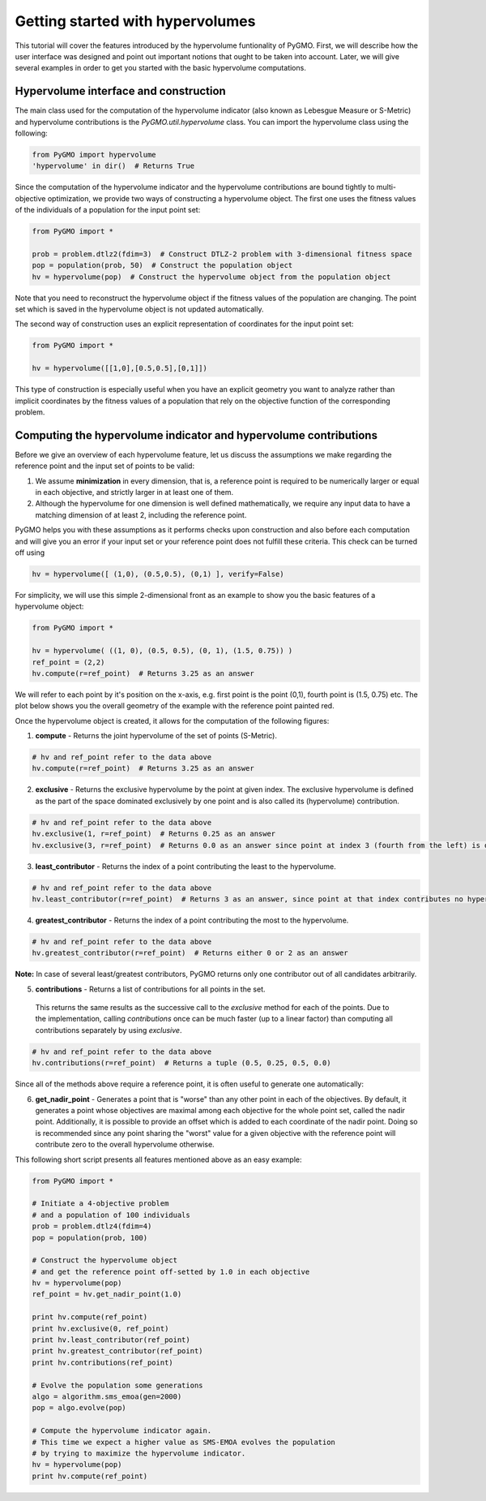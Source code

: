 .. _getting_started_with_hyper_volumes:

================================================================
Getting started with hypervolumes
================================================================

This tutorial will cover the features introduced by the hypervolume funtionality of PyGMO.
First, we will describe how the user interface was designed and point out important notions that ought to be taken into account.
Later, we will give several examples in order to get you started with the basic hypervolume computations.

Hypervolume interface and construction
======================================

The main class used for the computation of the hypervolume indicator (also known as Lebesgue Measure or S-Metric) and hypervolume contributions is the `PyGMO.util.hypervolume` class. You can import the hypervolume class using the following:

.. code-block:: python

  from PyGMO import hypervolume
  'hypervolume' in dir()  # Returns True
    
Since the computation of the hypervolume indicator and the hypervolume contributions are bound tightly to multi-objective optimization, we provide two ways of constructing a hypervolume object. The first one uses the fitness values of the individuals of a population for the input point set:

.. code-block:: python

  from PyGMO import *

  prob = problem.dtlz2(fdim=3)  # Construct DTLZ-2 problem with 3-dimensional fitness space
  pop = population(prob, 50)  # Construct the population object
  hv = hypervolume(pop)  # Construct the hypervolume object from the population object
  

Note that you need to reconstruct the hypervolume object if the fitness values of the population are changing. The point set which is saved in the hypervolume object is not updated automatically.

The second way of construction uses an explicit representation of coordinates for the input point set:

.. code-block:: python

  from PyGMO import *

  hv = hypervolume([[1,0],[0.5,0.5],[0,1]])

This type of construction is especially useful when you have an explicit geometry you want to analyze rather than implicit coordinates by the fitness values of a population that rely on the objective function of the corresponding problem.

Computing the hypervolume indicator and hypervolume contributions
=================================================================

Before we give an overview of each hypervolume feature, let us discuss the assumptions we make regarding the reference point and the input set of points to be valid:

1. We assume **minimization** in every dimension, that is, a reference point is required to be numerically larger or equal in each objective, and strictly larger in at least one of them.
2. Although the hypervolume for one dimension is well defined mathematically, we require any input data to have a matching dimension of at least 2, including the reference point.

PyGMO helps you with these assumptions as it performs checks upon construction and also before each computation and will give you an error if your input set or your reference point does not fulfill these criteria. This check can be turned off using

.. code-block:: python

  hv = hypervolume([ (1,0), (0.5,0.5), (0,1) ], verify=False)

For simplicity, we will use this simple 2-dimensional front as an example to show you the basic features of a hypervolume object:

.. code-block:: python

  from PyGMO import *

  hv = hypervolume( ((1, 0), (0.5, 0.5), (0, 1), (1.5, 0.75)) )
  ref_point = (2,2)
  hv.compute(r=ref_point)  # Returns 3.25 as an answer

We will refer to each point by it's position on the x-axis, e.g. first point is the point (0,1), fourth point is (1.5, 0.75) etc. The plot below shows you the overall geometry of the example with the reference point painted red.

.. image:: ../images/tutorials/hv_front_2d_simple.png
  :width: 750px

Once the hypervolume object is created, it allows for the computation of the following figures:

1. **compute** - Returns the joint hypervolume of the set of points (S-Metric).

.. code-block:: python

  # hv and ref_point refer to the data above
  hv.compute(r=ref_point)  # Returns 3.25 as an answer

2. **exclusive** - Returns the exclusive hypervolume by the point at given index. The exclusive hypervolume is defined as the part of the space dominated exclusively by one point and is also called its (hypervolume) contribution.

.. code-block:: python

  # hv and ref_point refer to the data above
  hv.exclusive(1, r=ref_point)  # Returns 0.25 as an answer
  hv.exclusive(3, r=ref_point)  # Returns 0.0 as an answer since point at index 3 (fourth from the left) is dominated

3. **least_contributor** - Returns the index of a point contributing the least to the hypervolume.

.. code-block:: python

  # hv and ref_point refer to the data above
  hv.least_contributor(r=ref_point)  # Returns 3 as an answer, since point at that index contributes no hypervolume

4. **greatest_contributor** - Returns the index of a point contributing the most to the hypervolume.

.. code-block:: python

  # hv and ref_point refer to the data above
  hv.greatest_contributor(r=ref_point)  # Returns either 0 or 2 as an answer

**Note:** In case of several least/greatest contributors, PyGMO returns only one contributor out of all candidates arbitrarily.

5. **contributions** - Returns a list of contributions for all points in the set.
  This returns the same results as the successive call to the *exclusive* method for each of the points. Due to the implementation, calling *contributions* once can be much faster (up to a linear factor) than computing all contributions separately by using *exclusive*.

.. code-block:: python

  # hv and ref_point refer to the data above
  hv.contributions(r=ref_point)  # Returns a tuple (0.5, 0.25, 0.5, 0.0)

Since all of the methods above require a reference point, it is often useful to generate one automatically:

6. **get_nadir_point** - Generates a point that is "worse" than any other point in each of the objectives.
   By default, it generates a point whose objectives are maximal among each objective for the whole point set, called the nadir point.
   Additionally, it is possible to provide an offset which is added to each coordinate of the nadir point. Doing so is recommended since any point sharing the "worst" value for a given objective with the reference point will contribute zero to the overall hypervolume otherwise.

This following short script presents all features mentioned above as an easy example:

.. code-block:: python

  from PyGMO import *

  # Initiate a 4-objective problem
  # and a population of 100 individuals
  prob = problem.dtlz4(fdim=4)
  pop = population(prob, 100)

  # Construct the hypervolume object
  # and get the reference point off-setted by 1.0 in each objective
  hv = hypervolume(pop)
  ref_point = hv.get_nadir_point(1.0)

  print hv.compute(ref_point)
  print hv.exclusive(0, ref_point)
  print hv.least_contributor(ref_point)
  print hv.greatest_contributor(ref_point)
  print hv.contributions(ref_point)

  # Evolve the population some generations
  algo = algorithm.sms_emoa(gen=2000)
  pop = algo.evolve(pop)

  # Compute the hypervolume indicator again. 
  # This time we expect a higher value as SMS-EMOA evolves the population
  # by trying to maximize the hypervolume indicator.
  hv = hypervolume(pop)
  print hv.compute(ref_point)
